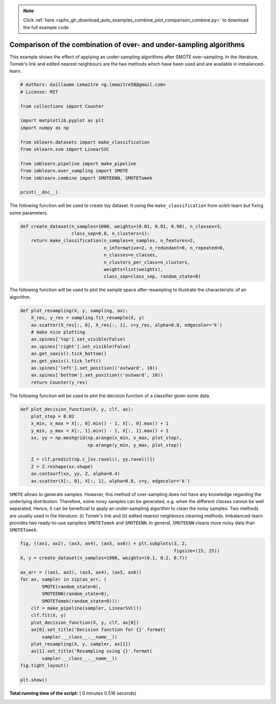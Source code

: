 .. note::
    :class: sphx-glr-download-link-note

    Click :ref:`here <sphx_glr_download_auto_examples_combine_plot_comparison_combine.py>` to download the full example code
.. rst-class:: sphx-glr-example-title

.. _sphx_glr_auto_examples_combine_plot_comparison_combine.py:


====================================================================
Comparison of the combination of over- and under-sampling algorithms
====================================================================

This example shows the effect of applying an under-sampling algorithms after
SMOTE over-sampling. In the literature, Tomek's link and edited nearest
neighbours are the two methods which have been used and are available in
imbalanced-learn.




.. code-block:: python


    # Authors: Guillaume Lemaitre <g.lemaitre58@gmail.com>
    # License: MIT

    from collections import Counter

    import matplotlib.pyplot as plt
    import numpy as np

    from sklearn.datasets import make_classification
    from sklearn.svm import LinearSVC

    from imblearn.pipeline import make_pipeline
    from imblearn.over_sampling import SMOTE
    from imblearn.combine import SMOTEENN, SMOTETomek

    print(__doc__)








The following function will be used to create toy dataset. It using the
``make_classification`` from scikit-learn but fixing some parameters.



.. code-block:: python


    def create_dataset(n_samples=1000, weights=(0.01, 0.01, 0.98), n_classes=3,
                       class_sep=0.8, n_clusters=1):
        return make_classification(n_samples=n_samples, n_features=2,
                                   n_informative=2, n_redundant=0, n_repeated=0,
                                   n_classes=n_classes,
                                   n_clusters_per_class=n_clusters,
                                   weights=list(weights),
                                   class_sep=class_sep, random_state=0)







The following function will be used to plot the sample space after resampling
to illustrate the characteristic of an algorithm.



.. code-block:: python



    def plot_resampling(X, y, sampling, ax):
        X_res, y_res = sampling.fit_resample(X, y)
        ax.scatter(X_res[:, 0], X_res[:, 1], c=y_res, alpha=0.8, edgecolor='k')
        # make nice plotting
        ax.spines['top'].set_visible(False)
        ax.spines['right'].set_visible(False)
        ax.get_xaxis().tick_bottom()
        ax.get_yaxis().tick_left()
        ax.spines['left'].set_position(('outward', 10))
        ax.spines['bottom'].set_position(('outward', 10))
        return Counter(y_res)







The following function will be used to plot the decision function of a
classifier given some data.



.. code-block:: python



    def plot_decision_function(X, y, clf, ax):
        plot_step = 0.02
        x_min, x_max = X[:, 0].min() - 1, X[:, 0].max() + 1
        y_min, y_max = X[:, 1].min() - 1, X[:, 1].max() + 1
        xx, yy = np.meshgrid(np.arange(x_min, x_max, plot_step),
                             np.arange(y_min, y_max, plot_step))

        Z = clf.predict(np.c_[xx.ravel(), yy.ravel()])
        Z = Z.reshape(xx.shape)
        ax.contourf(xx, yy, Z, alpha=0.4)
        ax.scatter(X[:, 0], X[:, 1], alpha=0.8, c=y, edgecolor='k')







``SMOTE`` allows to generate samples. However, this method of over-sampling
does not have any knowledge regarding the underlying distribution. Therefore,
some noisy samples can be generated, e.g. when the different classes cannot
be well separated. Hence, it can be beneficial to apply an under-sampling
algorithm to clean the noisy samples. Two methods are usually used in the
literature: (i) Tomek's link and (ii) edited nearest neighbours cleaning
methods. Imbalanced-learn provides two ready-to-use samplers ``SMOTETomek``
and ``SMOTEENN``. In general, ``SMOTEENN`` cleans more noisy data than
``SMOTETomek``.



.. code-block:: python



    fig, ((ax1, ax2), (ax3, ax4), (ax5, ax6)) = plt.subplots(3, 2,
                                                             figsize=(15, 25))
    X, y = create_dataset(n_samples=1000, weights=(0.1, 0.2, 0.7))

    ax_arr = ((ax1, ax2), (ax3, ax4), (ax5, ax6))
    for ax, sampler in zip(ax_arr, (
            SMOTE(random_state=0),
            SMOTEENN(random_state=0),
            SMOTETomek(random_state=0))):
        clf = make_pipeline(sampler, LinearSVC())
        clf.fit(X, y)
        plot_decision_function(X, y, clf, ax[0])
        ax[0].set_title('Decision function for {}'.format(
            sampler.__class__.__name__))
        plot_resampling(X, y, sampler, ax[1])
        ax[1].set_title('Resampling using {}'.format(
            sampler.__class__.__name__))
    fig.tight_layout()

    plt.show()



.. image:: /auto_examples/combine/images/sphx_glr_plot_comparison_combine_001.png
    :class: sphx-glr-single-img




**Total running time of the script:** ( 0 minutes  0.516 seconds)


.. _sphx_glr_download_auto_examples_combine_plot_comparison_combine.py:


.. only :: html

 .. container:: sphx-glr-footer
    :class: sphx-glr-footer-example



  .. container:: sphx-glr-download

     :download:`Download Python source code: plot_comparison_combine.py <plot_comparison_combine.py>`



  .. container:: sphx-glr-download

     :download:`Download Jupyter notebook: plot_comparison_combine.ipynb <plot_comparison_combine.ipynb>`


.. only:: html

 .. rst-class:: sphx-glr-signature

    `Gallery generated by Sphinx-Gallery <https://sphinx-gallery.readthedocs.io>`_

